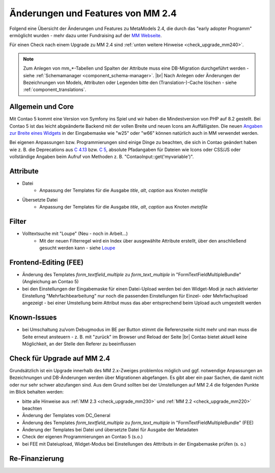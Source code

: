 .. _new_in_mm240:

Änderungen und Features von MM 2.4
==================================

Folgend eine Übersicht der Änderungen und Features zu MetaModels 2.4, die durch das
"early adopter Programm" ermöglicht wurden - mehr dazu unter Fundraising auf der
`MM Webseite <https://now.metamodel.me/de/unterstuetzer/fundraising#metamodels_2-4>`_.

Für einen Check nach einem Upgrade zu MM 2.4 sind :ref:`unten weitere Hinweise <check_upgrade_mm240>`.

.. note:: Zum Anlegen von mm_*-Tabellen und Spalten der Attribute muss eine DB-Migration durchgeführt werden -
   siehe :ref:`Schemamanager <component_schema-manager>`. |br|
   Nach Anlegen oder Änderungen der Bezeichnungen von Models, Attributen oder Legenden bitte den (Translation-)-Cache
   löschen - siehe :ref:`component_translations`.


Allgemein und Core
------------------

Mit Contao 5 kommt eine Version von Symfony ins Spiel und wir haben die Mindestversion von PHP auf 8.2 gestellt. Bei
Contao 5 ist das leicht abgeänderte Backend mit der vollen Breite und neuen Icons am Auffälligsten. Die neuen
`Angaben zur Breite eines Widgets <https://docs.contao.org/dev/reference/dca/palettes/#arranging-fields>`_ in der
Eingabemaske wie "w25" oder "w66" können natürlich auch in MM verwendet werden.

Bei eigenen Anpassungen bzw. Programmierungen sind einige Dinge zu beachten, die sich in Contao geändert haben wie
z. B. die Deprecations aus `C 4.13 <https://github.com/contao/contao/blob/4.13/DEPRECATED.md>`_
bzw. `C 5 <https://github.com/contao/contao/blob/5.x/DEPRECATED.md>`_, absolute Pfadangaben für Dateien wie Icons
oder CSS/JS oder vollständige Angaben beim Aufruf von Methoden z. B. "\Contao\Input::get('myvariable')".


Attribute
---------

* Datei
    * Anpassung der Templates für die Ausgabe `title`, `alt`, `caption` aus Knoten `metafile`
* Übersetzte Datei
    * Anpassung der Templates für die Ausgabe `title`, `alt`, `caption` aus Knoten `metafile`


Filter
------

* Volltextsuche mit "Loupe" (Neu - noch in Arbeit...)
    * Mit der neuen Filterregel wird ein Index über ausgewählte Attribute erstellt, über den anschließend gesucht
      werden kann - siehe `Loupe <https://github.com/loupe-php/loupe>`_


Frontend-Editing (FEE)
----------------------

* Änderung des Templates `form_textfield_multiple` zu `form_text_multiple` in "FormTextFieldMultipleBundle"
  (Angleichung an Contao 5)
* bei den Einstellungen der Eingabemaske für einen Datei-Upload werden bei den Widget-Modi je nach aktivierter
  Einstellung "Mehrfachbearbeitung" nur noch die passenden Einstellungen für Einzel- oder Mehrfachupload angezeigt - bei
  einer Umstellung beim Attribut muss das aber entsprechend beim Upload auch umgestellt werden


Known-Issues
------------

* bei Umschaltung zu/vom Debugmodus im BE per Button stimmt die Referenzseite nicht mehr und man muss die Seite
  erneut ansteuern - z. B. mit "zurück" im Browser und Reload der Seite |br|
  Contao bietet aktuell keine Möglichkeit, an der Stelle den Referer zu beeinflussen


.. _check_upgrade_mm240:
Check für Upgrade auf MM 2.4
----------------------------

Grundsätzlich ist ein Upgrade innerhalb des MM 2.x-Zweiges problemlos möglich und ggf. notwendige Anpassungen an
Bezeichnungen und DB-Änderungen werden über Migrationen abgefangen. Es gibt aber ein paar Sachen, die damit nicht
oder nur sehr schwer abzufangen sind. Aus dem Grund sollten bei der Umstellungen auf MM 2.4 die folgenden Punkte
im Blick behalten werden:

* bitte alle Hinweise aus :ref:`MM 2.3 <check_upgrade_mm230>` und :ref:`MM 2.2 <check_upgrade_mm220>` beachten
* Änderung der Templates vom DC_General
* Änderung des Templates `form_textfield_multiple` zu `form_text_multiple` in "FormTextFieldMultipleBundle" (FEE)
* Änderung der Templates bei Datei und übersetzte Datei für Ausgabe der Metadaten
* Check der eigenen Programmierungen an Contao 5 (s.o.)
* bei FEE mit Dateiupload, Widget-Modus bei Einstellungen des Atttributs in der Eingabemaske prüfen (s. o.)


Re-Finanzierung
---------------
.. seealso:: Für eine Re-Finanzierung der umfangreichen Arbeiten, bittet das MM-Team um finanzielle
   Zuwendung. Als Richtgröße sollte der Umfang des zu realisierenden Projektes genommen werden
   und etwa 10% einkalkuliert werden - aufgrund der Erfahrung der letzten Zuwendungen, sind
   das Beträge zwischen 100€ und 500€ (Netto) - eine Rechnung inkl. MwSt wird natürlich immer
   ausgestellt. `Mehr... <https://now.metamodel.me/de/unterstuetzer/spenden>`_


.. |br| raw:: html

   <br />
